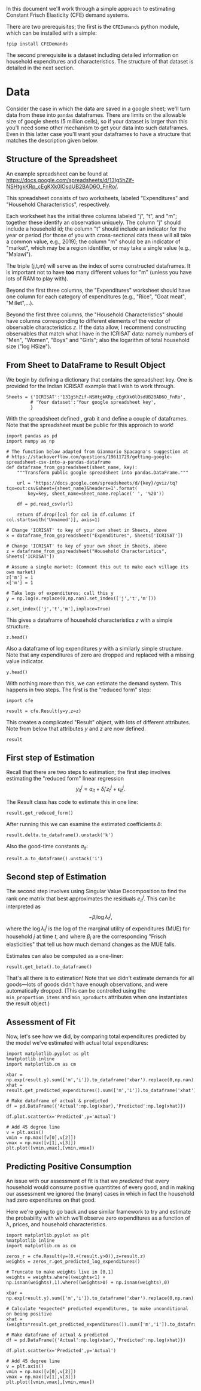 #+PROPERTY: header-args:ipython :tangle estimation_example.py

In this document we'll work through a simple approach to estimating
Constant Frisch Elasticity (CFE) demand systems.

There are two prerequisites; the first is the =CFEDemands= python
module, which can be installed with a simple:
#+begin_src ipython :tangle no
!pip install CFEDemands
#+end_src

The second prerequisite is a dataset including detailed information on
household expenditures and characteristics.  The structure of that
dataset is detailed in the next section.

* Data

Consider the case in which the data are saved in a google sheet; we'll
turn data from these into =pandas= dataframes.  
There are limits on the allowable size of google sheets (5 million
cells), so if your dataset is larger than this you'll need some other
mechanism to get your data into such dataframes.  Even in this latter
case you'll want your dataframes to have a structure that matches the
description given below.

** Structure of the Spreadsheet

An example spreadsheet can be found at
https://docs.google.com/spreadsheets/d/13Ig5hZif-NSHtgkKRp_cEgKXk0lOsdUB2BAD6O_FnRo/.

This spreadsheet consists of two worksheets, labeled "Expenditures"
and "Household Characteristics", respectively.

Each worksheet has the initial three columns labeled "j", "t", and
"m"; together these identify an observation uniquely.  The column "j"
should include a household id; the column "t" should include an
indicator for the year or period (for those of you with
cross-sectional data these will all take a common value, e.g., 2019);
the column "m" should be an indicator of "market", which may be a
region identifier, or may take a single value (e.g., "Malawi").

The triple (j,t,m) will serve as the index of some constructed
dataframes.  It is important not to have *too* many different values
for "m" (unless you have lots of RAM to play with).

Beyond the first three columns, the "Expenditures" worksheet should
have one column for each category of expenditures (e.g., "Rice", "Goat
meat", "Millet",...).

Beyond the first three columns, the "Household Characteristics" should
have columns corresponding to different elements of the vector of
observable characteristics $z$.  If the data allow, I recommend
constructing observables that match what I have in the ICRISAT data:
namely numbers of "Men", "Women", "Boys" and "Girls"; also the
logarithm of total household size ("log HSize").

** From Sheet to DataFrame to Result Object

We begin by defining a dictionary that contains the spreadsheet key. 
One is provided for the Indian ICRISAT example that I wish to work
through. 
#+begin_src ipython :results silent  :tangle estimation_example.py
Sheets = {'ICRISAT':'13Ig5hZif-NSHtgkKRp_cEgKXk0lOsdUB2BAD6O_FnRo',
         # 'Your dataset':'Your google spreadsheet key',
         }
#+end_src

With the spreadsheet defined , grab it and define a couple of
dataframes. Note that the spreadsheet must be public for this approach
to work!

#+begin_src ipython :results silent  :tangle estimation_example.py
import pandas as pd
import numpy as np

# The function below adapted from Gianmario Spacagna's suggestion at
# https://stackoverflow.com/questions/19611729/getting-google-spreadsheet-csv-into-a-pandas-dataframe
def dataframe_from_gspreadsheet(sheet_name, key):
    """Transform public google spreadsheet into pandas.DataFrame."""
    
    url = 'https://docs.google.com/spreadsheets/d/{key}/gviz/tq?tqx=out:csv&sheet={sheet_name}&headers=1'.format(
        key=key, sheet_name=sheet_name.replace(' ', '%20'))

    df = pd.read_csv(url)

    return df.drop([col for col in df.columns if col.startswith('Unnamed')], axis=1)

# Change 'ICRISAT' to key of your own sheet in Sheets, above
x = dataframe_from_gspreadsheet("Expenditures", Sheets['ICRISAT'])

# Change 'ICRISAT' to key of your own sheet in Sheets, above
z = dataframe_from_gspreadsheet("Household Characteristics", Sheets['ICRISAT'])

# Assume a single market: (Comment this out to make each village its own market)
z['m'] = 1
x['m'] = 1

# Take logs of expenditures; call this y
y = np.log(x.replace(0,np.nan).set_index(['j','t','m']))

z.set_index(['j','t','m'],inplace=True)
#+end_src

This gives a dataframe of household characteristics $z$ with a simple structure.

#+begin_src ipython :tangle no
z.head()
#+end_src

Also a dataframe of log expenditures $y$ with a similarly simple
structure.  Note that any expenditures of zero are dropped and
replaced with a missing value indicator.
#+begin_src ipython :tangle no
y.head()
#+end_src

With nothing more than this, we can estimate the demand system.  This
happens in two steps.  The first is the "reduced form" step:

#+begin_src ipython  :results silent :tangle estimation_example.py
import cfe

result = cfe.Result(y=y,z=z)
#+end_src

This creates a complicated "Result" object, with lots of different
attributes.  Note from below that attributes $y$ and $z$ are now defined.

#+begin_src ipython :tangle no
result
#+end_src

** First step of Estimation

Recall that there are two steps to estimation; the first step
involves estimating the "reduced form" linear regression 
\[
y_{it}^j = {a}_{it} + \delta_i'{z}^j_t + \epsilon_{it}^j.
\]

The Result class has code to estimate this in one line:
#+begin_src ipython  :results silent
result.get_reduced_form()
#+end_src

After running this we can examine the estimated coefficients $\delta$:
#+begin_src ipython
result.delta.to_dataframe().unstack('k')
#+end_src

Also the good-time constants $a_{it}$:
#+begin_src ipython
result.a.to_dataframe().unstack('i')
#+end_src

** Second step of Estimation

The second step involves using Singular Value Decomposition to find
the rank one matrix that best approximates the residuals $e_{it}^j$.
This can be interpreted as
\[
    -\beta_i\log\lambda^j_t,
\]
where the $\log\lambda^j_t$ is the log of the marginal utility of
expenditures (MUE) for household $j$ at time $t$, and where $\beta_i$ are
the corresponding "Frisch elasticities" that tell us how much
demand changes as the MUE falls.

Estimates can also be computed as a one-liner:
#+begin_src ipython  
result.get_beta().to_dataframe()
#+end_src

That's all there is to estimation!  Note that we didn't estimate
demands for all goods---lots of goods didn't have enough observations,
and were automatically dropped.  (This can be controlled using the
=min_proportion_items= and =min_xproducts= attributes when one
instantiates the result object.)

** Assessment of Fit
Now, let's see how we did, by comparing total expenditures predicted by the
model we've estimated with actual total expenditures:

#+begin_src ipython :tangle no
import matplotlib.pyplot as plt
%matplotlib inline
import matplotlib.cm as cm

xbar = np.exp(result.y).sum(['m','i']).to_dataframe('xbar').replace(0,np.nan).squeeze()
xhat = result.get_predicted_expenditures().sum(['m','i']).to_dataframe('xhat').replace(0,np.nan).squeeze()

# Make dataframe of actual & predicted
df = pd.DataFrame({'Actual':np.log(xbar),'Predicted':np.log(xhat)})

df.plot.scatter(x='Predicted',y='Actual')

# Add 45 degree line
v = plt.axis()
vmin = np.max([v[0],v[2]])
vmax = np.max([v[1],v[3]])
plt.plot([vmin,vmax],[vmin,vmax])
#+end_src



** Predicting Positive Consumption
An issue with our assessment of fit is that we /predicted/ that every
household would consume positive quantitites of every good, and in
making our assessment we ignored the (many) cases in which in fact the
household had zero expenditures on that good.  

Here we're going to go back and use similar framework to try and
estimate the probability with which we'll observe zero expenditures
as a function of \lambda, prices, and household characteristics.

#+begin_src ipython :tangle no
import matplotlib.pyplot as plt
%matplotlib inline
import matplotlib.cm as cm

zeros_r = cfe.Result(y=(0.+(result.y>0)),z=result.z)
weights = zeros_r.get_predicted_log_expenditures()

# Truncate to make weights live in [0,1]
weights = weights.where((weights<1) + np.isnan(weights),1).where((weights>0) + np.isnan(weights),0)

xbar = np.exp(result.y).sum(['m','i']).to_dataframe('xbar').replace(0,np.nan).squeeze()

# Calculate *expected* predicted expenditures, to make unconditional on being positive
xhat = (weights*result.get_predicted_expenditures()).sum(['m','i']).to_dataframe('xhat').replace(0,np.nan).squeeze()

# Make dataframe of actual & predicted
df = pd.DataFrame({'Actual':np.log(xbar),'Predicted':np.log(xhat)})

df.plot.scatter(x='Predicted',y='Actual')

# Add 45 degree line
v = plt.axis()
vmin = np.max([v[0],v[2]])
vmax = np.max([v[1],v[3]])
plt.plot([vmin,vmax],[vmin,vmax])
#+end_src



